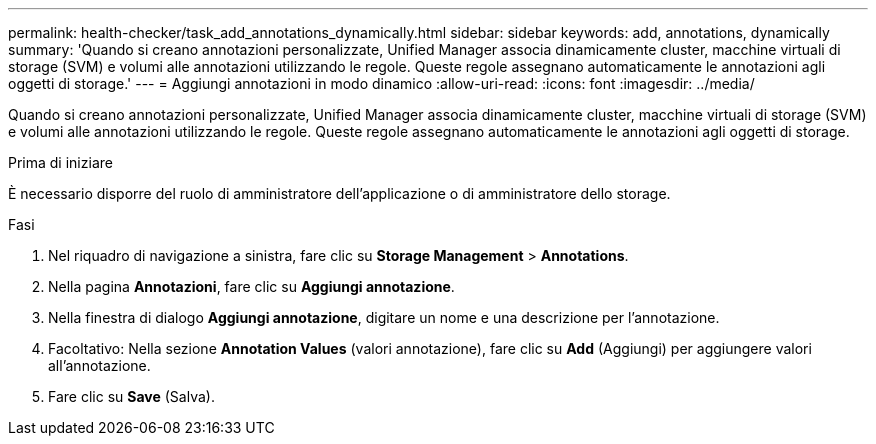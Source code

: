 ---
permalink: health-checker/task_add_annotations_dynamically.html 
sidebar: sidebar 
keywords: add, annotations, dynamically 
summary: 'Quando si creano annotazioni personalizzate, Unified Manager associa dinamicamente cluster, macchine virtuali di storage (SVM) e volumi alle annotazioni utilizzando le regole. Queste regole assegnano automaticamente le annotazioni agli oggetti di storage.' 
---
= Aggiungi annotazioni in modo dinamico
:allow-uri-read: 
:icons: font
:imagesdir: ../media/


[role="lead"]
Quando si creano annotazioni personalizzate, Unified Manager associa dinamicamente cluster, macchine virtuali di storage (SVM) e volumi alle annotazioni utilizzando le regole. Queste regole assegnano automaticamente le annotazioni agli oggetti di storage.

.Prima di iniziare
È necessario disporre del ruolo di amministratore dell'applicazione o di amministratore dello storage.

.Fasi
. Nel riquadro di navigazione a sinistra, fare clic su *Storage Management* > *Annotations*.
. Nella pagina *Annotazioni*, fare clic su *Aggiungi annotazione*.
. Nella finestra di dialogo *Aggiungi annotazione*, digitare un nome e una descrizione per l'annotazione.
. Facoltativo: Nella sezione *Annotation Values* (valori annotazione), fare clic su *Add* (Aggiungi) per aggiungere valori all'annotazione.
. Fare clic su *Save* (Salva).

